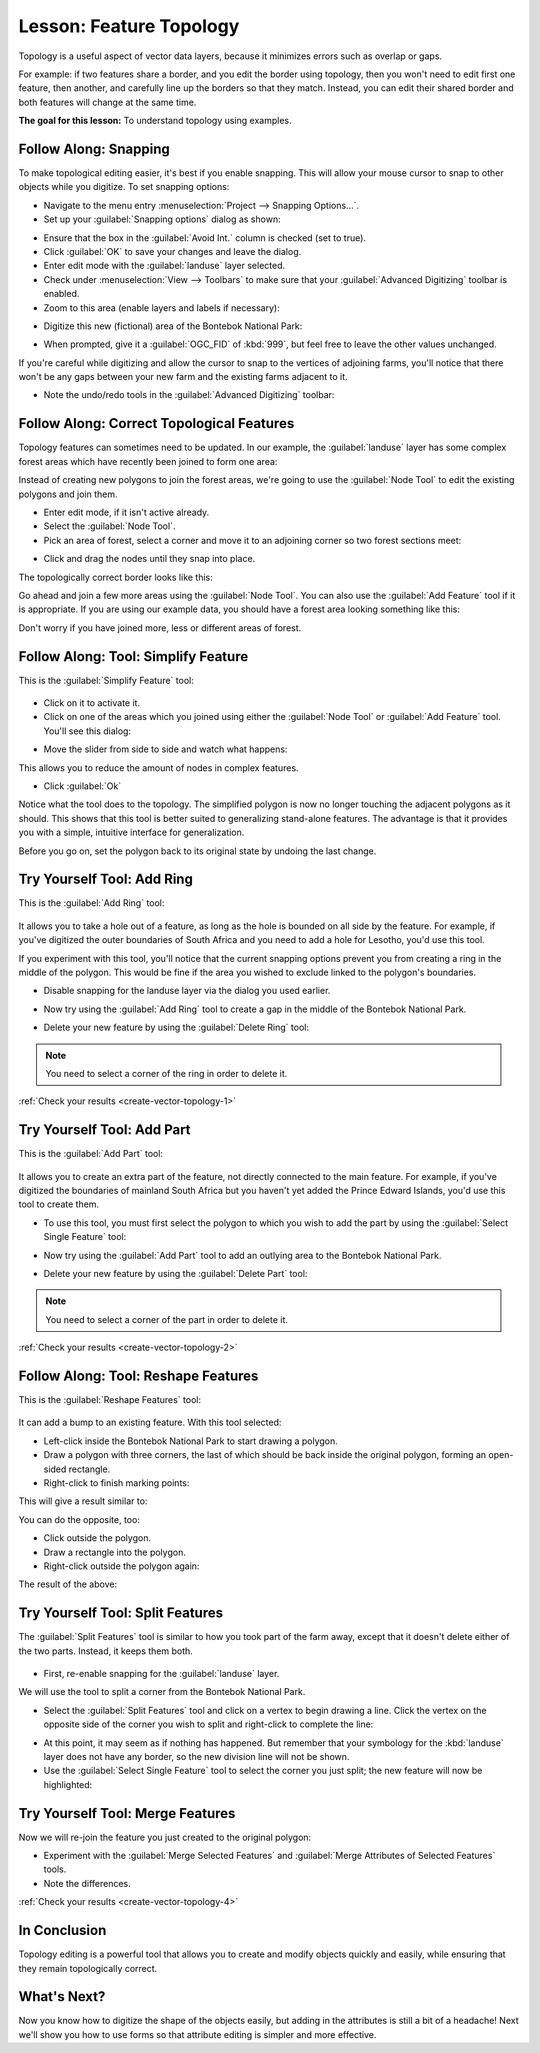 |LS| Feature Topology
===============================================================================

Topology is a useful aspect of vector data layers, because it minimizes errors
such as overlap or gaps.

For example: if two features share a border, and you edit the border using
topology, then you won't need to edit first one feature, then another, and
carefully line up the borders so that they match. Instead, you can edit their
shared border and both features will change at the same time.

**The goal for this lesson:** To understand topology using examples.

|moderate| |FA| Snapping
-------------------------------------------------------------------------------

To make topological editing easier, it's best if you enable snapping. This will
allow your mouse cursor to snap to other objects while you digitize. To set
snapping options:

* Navigate to the menu entry :menuselection:`Project --> Snapping Options...`.
* Set up your :guilabel:`Snapping options` dialog as shown:

.. image:: img/set_snapping_options.png
   :align: center

* Ensure that the box in the :guilabel:`Avoid Int.` column is checked (set to
  true).
* Click :guilabel:`OK` to save your changes and leave the dialog.
* Enter edit mode with the :guilabel:`landuse` layer selected.
* Check under :menuselection:`View --> Toolbars` to make sure that your
  :guilabel:`Advanced Digitizing` toolbar is enabled.
* Zoom to this area (enable layers and labels if necessary):

.. image:: img/zoom_to.png
   :align: center

* Digitize this new (fictional) area of the |largeLandUseArea|:

.. image:: img/new_park_area.png
   :align: center

* When prompted, give it a :guilabel:`OGC_FID` of :kbd:`999`, but feel free to
  leave the other values unchanged.

If you're careful while digitizing and allow the cursor to snap to the vertices
of adjoining farms, you'll notice that there won't be any gaps between your new
farm and the existing farms adjacent to it.

* Note the undo/redo tools in the :guilabel:`Advanced Digitizing` toolbar:

  |redo| |undo|


|moderate| |FA| Correct Topological Features
-------------------------------------------------------------------------------

Topology features can sometimes need to be updated. In our example, the
:guilabel:`landuse` layer has some complex forest areas which have recently been
joined to form one area:

.. image:: img/forest_area_example.png
   :align: center

Instead of creating new polygons to join the forest areas, we're going to use
the :guilabel:`Node Tool` to edit the existing polygons and join them.

* Enter edit mode, if it isn't active already.
* Select the :guilabel:`Node Tool`.
* Pick an area of forest, select a corner and move it to an adjoining corner so
  two forest sections meet:

.. image:: img/corner_selected.png
   :align: center

* Click and drag the nodes until they snap into place.

.. image:: img/corner_selected_move.png
   :align: center

The topologically correct border looks like this:

.. image:: img/areas_joined.png
   :align: center

Go ahead and join a few more areas using the :guilabel:`Node Tool`. You can also
use the :guilabel:`Add Feature` tool if it is appropriate. If you are using our
example data, you should have a forest area looking something like this:

.. image:: img/node_example_result.png
   :align: center

Don't worry if you have joined more, less or different areas of forest.

|moderate| |FA| Tool: Simplify Feature
-------------------------------------------------------------------------------

This is the :guilabel:`Simplify Feature` tool:

  |simplifyFeatures|

* Click on it to activate it.
* Click on one of the areas which you joined using either the
  :guilabel:`Node Tool` or :guilabel:`Add Feature` tool. You'll see this dialog:

.. image:: img/simplify_line_dialog.png
   :align: center

* Move the slider from side to side and watch what happens:

.. image:: img/simplify_line_example.png
   :align: center

This allows you to reduce the amount of nodes in complex features.

* Click :guilabel:`Ok`

Notice what the tool does to the topology. The simplified polygon is now no longer
touching the adjacent polygons as it should. This shows that this tool is
better suited to generalizing stand-alone features. The advantage is that it
provides you with a simple, intuitive interface for generalization.

Before you go on, set the polygon back to its original state by undoing the last
change.

.. _backlink-create-vector-topology-1:

|moderate| |TY| Tool: Add Ring
-------------------------------------------------------------------------------

This is the :guilabel:`Add Ring` tool:

 |addRing|

It allows you to take a hole out of a feature, as long as the hole is bounded
on all side by the feature. For example, if you've digitized the outer
boundaries of South Africa and you need to add a hole for Lesotho, you'd use
this tool.

If you experiment with this tool, you'll notice that the current snapping
options prevent you from creating a ring in the middle of the polygon. This
would be fine if the area you wished to exclude linked to the polygon's
boundaries.

* Disable snapping for the landuse layer via the dialog you used earlier.
* Now try using the :guilabel:`Add Ring` tool to create a gap in the
  middle of the |largeLandUseArea|.
* Delete your new feature by using the :guilabel:`Delete Ring` tool:

  |deleteRing|

.. Note:: You need to select a corner of the ring in order to delete it.

:ref:`Check your results <create-vector-topology-1>`


.. _backlink-create-vector-topology-2:

|moderate| |TY| Tool: Add Part
-------------------------------------------------------------------------------

This is the :guilabel:`Add Part` tool:

  |addPart|

It allows you to create an extra part of the feature, not directly connected to
the main feature. For example, if you've digitized the boundaries of mainland
South Africa but you haven't yet added the Prince Edward Islands, you'd use
this tool to create them.

* To use this tool, you must first select the polygon to which you wish to add
  the part by using the :guilabel:`Select Single Feature` tool:

  |select|

* Now try using the :guilabel:`Add Part` tool to add an outlying area to the
  |largeLandUseArea|.
* Delete your new feature by using the :guilabel:`Delete Part` tool:

  |deletePart|

.. Note:: You need to select a corner of the part in order to delete it.

:ref:`Check your results <create-vector-topology-2>`

|moderate| |FA| Tool: Reshape Features
-------------------------------------------------------------------------------

This is the :guilabel:`Reshape Features` tool:

  |reshape|

It can add a bump to an existing feature. With this tool selected:

* Left-click inside the |largeLandUseArea| to start
  drawing a polygon.
* Draw a polygon with three corners, the last of which should be back inside the
  original polygon, forming an open-sided rectangle.
* Right-click to finish marking points:

.. image:: img/reshape_step_one.png
   :align: center

This will give a result similar to:

.. image:: img/reshape_result.png
   :align: center

You can do the opposite, too:

* Click outside the polygon.
* Draw a rectangle into the polygon.
* Right-click outside the polygon again:

.. image:: img/reshape_inverse_example.png
   :align: center

The result of the above:

.. image:: img/reshape_inverse_result.png
   :align: center


|moderate| |TY| Tool: Split Features
-------------------------------------------------------------------------------

The :guilabel:`Split Features` tool is similar to how you took part of the farm
away, except that it doesn't delete either of the two parts. Instead, it keeps
them both.

  |splitFeatures|

* First, re-enable snapping for the :guilabel:`landuse` layer.

We will use the tool to split a corner from the |largeLandUseArea|.

* Select the :guilabel:`Split Features` tool and click on a vertex to begin
  drawing a line. Click the vertex on the opposite side of the corner you wish
  to split and right-click to complete the line:

.. image:: img/split_feature_example.png
   :align: center

* At this point, it may seem as if nothing has happened. But remember that your
  symbology for the :kbd:`landuse` layer does not have any border, so the new
  division line will not be shown.
* Use the :guilabel:`Select Single Feature` tool to select the corner you just
  split; the new feature will now be highlighted:

.. image:: img/new_corner_selected.png
   :align: center

.. _backlink-create-vector-topology-4:

|hard| |TY| Tool: Merge Features
-------------------------------------------------------------------------------

Now we will re-join the feature you just created to the original polygon:

* Experiment with  the :guilabel:`Merge Selected Features` and
  :guilabel:`Merge Attributes of Selected Features` tools.
* Note the differences.

:ref:`Check your results <create-vector-topology-4>`

|IC|
-------------------------------------------------------------------------------

Topology editing is a powerful tool that allows you to create and modify
objects quickly and easily, while ensuring that they remain topologically
correct.

|WN|
-------------------------------------------------------------------------------

Now you know how to digitize the shape of the objects easily, but adding in the
attributes is still a bit of a headache! Next we'll show you how to use forms
so that attribute editing is simpler and more effective.

.. Substitutions definitions - AVOID EDITING PAST THIS LINE
   This will be automatically updated by the find_set_subst.py script.
   If you need to create a new substitution manually,
   please add it also to the substitutions.txt file in the
   source folder.

.. |FA| replace:: Follow Along:
.. |IC| replace:: In Conclusion
.. |LS| replace:: Lesson:
.. |TY| replace:: Try Yourself
.. |WN| replace:: What's Next?
.. |addPart| image:: /static/common/mActionAddPart.png
   :width: 1.5em
.. |addRing| image:: /static/common/mActionAddRing.png
   :width: 2em
.. |deletePart| image:: /static/common/mActionDeletePart.png
   :width: 2em
.. |deleteRing| image:: /static/common/mActionDeleteRing.png
   :width: 2em
.. |hard| image:: /static/global/hard.png
.. |largeLandUseArea| replace:: Bontebok National Park
.. |moderate| image:: /static/global/moderate.png
.. |redo| image:: /static/common/mActionRedo.png
   :width: 1.5em
.. |reshape| image:: /static/common/mActionReshape.png
   :width: 1.5em
.. |select| image:: /static/common/mActionSelect.png
   :width: 1.5em
.. |simplifyFeatures| image:: /static/common/mActionSimplify.png
   :width: 2em
.. |splitFeatures| image:: /static/common/mActionSplitFeatures.png
   :width: 1.5em
.. |undo| image:: /static/common/mActionUndo.png
   :width: 1.5em
